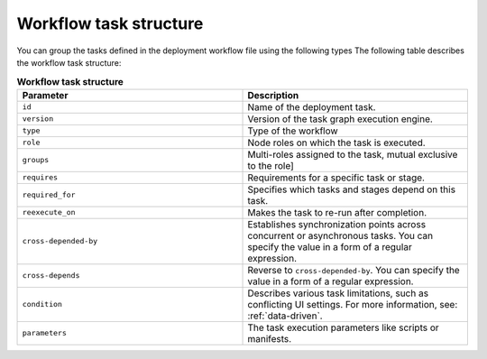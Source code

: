 .. _workflow-create-structure:

Workflow task structure
-----------------------

You can group the tasks defined in the deployment workflow
file using the following types
The following table describes the workflow task structure:

.. list-table:: **Workflow task structure**
   :widths: 10 10
   :header-rows: 1

   * - Parameter
     - Description
   * - ``id``
     - Name of the deployment task.
   * - ``version``
     - Version of the task graph execution engine.
   * - ``type``
     - Type of the workflow 
   * - ``role``
     - Node roles on which the task is executed.
   * - ``groups``
     - Multi-roles assigned to the task, mutual exclusive to the role]
   * - ``requires``
     - Requirements for a specific task or stage.
   * - ``required_for``
     - Specifies which tasks and stages depend on this task.
   * - ``reexecute_on``
     - Makes the task to re-run after completion.
   * - ``cross-depended-by``
     - Establishes synchronization points across concurrent or asynchronous
       tasks. You can specify the value in a form of a regular expression.
   * - ``cross-depends``
     - Reverse to ``cross-depended-by``. You can specify the value in a form
       of a regular expression.
   * - ``condition``
     - Describes various task limitations, such as conflicting UI settings.
       For more information, see: :ref:`data-driven`.
   * - ``parameters``
     - The task execution parameters like scripts or manifests.
